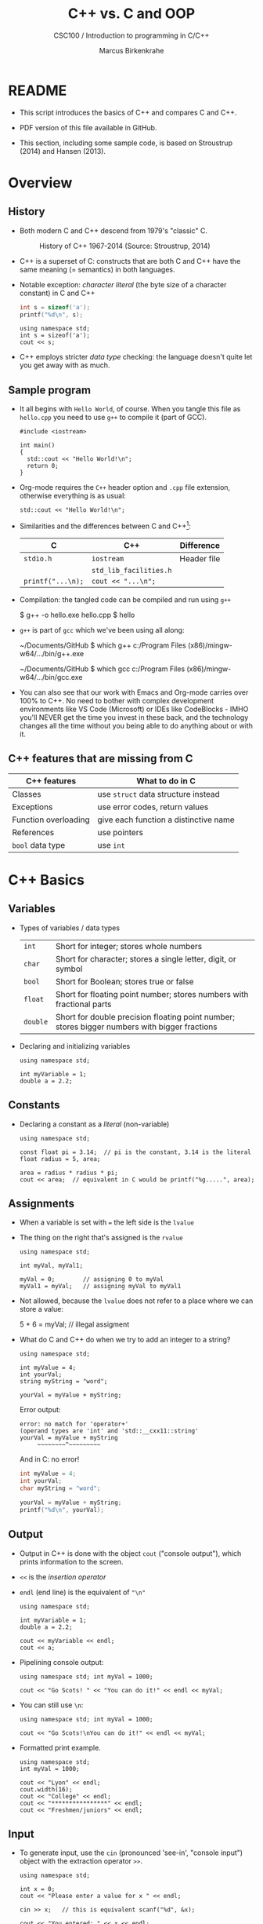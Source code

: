 #+TITLE:C++ vs. C and OOP
#+AUTHOR:Marcus Birkenkrahe
#+SUBTITLE:CSC100 / Introduction to programming in C/C++
#+STARTUP: overview hideblocks indent
#+OPTIONS: toc:nil ^:nil num:nil
#+PROPERTY: header-args:C :main yes :includes <stdio.h> :exports both :results output :comments both
#+PROPERTY: header-args:C++ :main yes :includes "c:/Users/birkenkrahe/Documents/GitHub/cc100/10_cpp/header/std_lib_facilities.h" :exports both :results output :comments both :includes <iostream.h>
* README

- This script introduces the basics of C++ and compares C and C++.

- PDF version of this file available in GitHub.

- This section, including some sample code, is based on Stroustrup
  (2014) and Hansen (2013).

* Overview
** History

- Both modern C and C++ descend from 1979's "classic" C.
  #+attr_html: :width 400px
  #+caption: History of C++ 1967-2014 (Source: Stroustrup, 2014)
  [[../img/17_history.png]]

- C++ is a superset of C: constructs that are both C and C++ have
  the same meaning (= semantics) in both languages.

- Notable exception: /character literal/ (the byte size of a
  character constant) in C and C++
  #+name: sizeofAinC
  #+begin_src C
    int s = sizeof('a');
    printf("%d\n", s);
  #+end_src
  #+name: sizeofAinC++
  #+begin_src C++ :includes <iostream> :exports both
    using namespace std;
    int s = sizeof('a');
    cout << s;
  #+end_src

- C++ employs stricter /data type/ checking: the language doesn't quite
  let you get away with as much.

** Sample program

- It all begins with ~Hello World~, of course. When you tangle this file
  as ~hello.cpp~ you need to use ~g++~ to compile it (part of GCC).
  #+begin_src C++ :tangle hello.cpp :exports both
    #include <iostream>

    int main()
    {
      std::cout << "Hello World!\n";
      return 0;
    }
  #+end_src
- Org-mode requires the ~C++~ header option and ~.cpp~ file extension,
  otherwise everything is as usual:
  #+name: cpp
  #+begin_src C++ :includes <iostream>
    std::cout << "Hello World!\n";
  #+end_src
- Similarities and the differences between C and C++[fn:1]:

  | C               | C++                  | Difference  |
  |-----------------+----------------------+-------------|
  | ~stdio.h~         | ~iostream~             | Header file |
  |                 | ~std_lib_facilities.h~ |             |
  | ~printf("...\n);~ | ~cout << "...\n";~     |             |

- Compilation: the tangled code can be compiled and run using ~g++~
  #+begin_example sh
  $ g++ -o hello.exe hello.cpp
  $ hello
  #+end_example

- ~g++~ is part of ~gcc~ which we've been using all along:
  #+begin_example sh
  ~/Documents/GitHub $ which g++
  c:/Program Files (x86)/mingw-w64/.../bin/g++.exe

  ~/Documents/GitHub $ which gcc
  c:/Program Files (x86)/mingw-w64/.../bin/gcc.exe
  #+end_example

- You can also see that our work with Emacs and Org-mode carries over
  100% to C++. No need to bother with complex development environments
  like VS Code (Microsoft) or IDEs like CodeBlocks - IMHO you'll NEVER
  get the time you invest in these back, and the technology changes
  all the time without you being able to do anything about or with it.

** C++ features that are missing from C

| C++ features         | What to do in C                       |
|----------------------+---------------------------------------|
| Classes              | use ~struct~ data structure instead     |
| Exceptions           | use error codes, return values        |
| Function overloading | give each function a distinctive name |
| References           | use pointers                          |
| ~bool~ data type       | use ~int~                               |

* C++ Basics
** Variables

- Types of variables / data types
  #+name: tab:types
  | ~int~    | Short for integer; stores whole numbers                                                       |
  | ~char~   | Short for character; stores a single letter, digit, or symbol                                 |
  | ~bool~   | Short for Boolean; stores true or false                                                       |
  | ~float~  | Short for floating point number; stores numbers with fractional parts                         |
  | ~double~ | Short for double precision floating point number; stores bigger numbers with bigger fractions |

- Declaring and initializing variables
  #+begin_src C++ :includes <iostream> :results silent :exports both
    using namespace std;

    int myVariable = 1;
    double a = 2.2;
  #+end_src

** Constants

- Declaring a constant as a /literal/ (non-variable)
  #+begin_src C++ :includes <iostream> :results output :exports both
    using namespace std;

    const float pi = 3.14;  // pi is the constant, 3.14 is the literal
    float radius = 5, area;

    area = radius * radius * pi;
    cout << area;  // equivalent in C would be printf("%g.....", area);
  #+end_src

** Assignments

- When a variable is set with ~=~ the left side is the ~lvalue~

- The thing on the right that's assigned is the ~rvalue~
  #+begin_src C++ :includes <iostream> :results silent :exports both
    using namespace std;

    int myVal, myVal1;

    myVal = 0;        // assigning 0 to myVal
    myVal1 = myVal;   // assigning myVal to myVal1
  #+end_src

- Not allowed, because the ~lvalue~ does not refer to a place where
  we can store a value:
  #+begin_example C++
  5 + 6 = myVal;  // illegal assigment
  #+end_example

- What do C and C++ do when we try to add an integer to a string?
  #+begin_src C++ :includes <iostream> :results output :exports both
    using namespace std;

    int myValue = 4;
    int yourVal;
    string myString = "word";

    yourVal = myValue + myString;
  #+end_src

  Error output:
  #+begin_example
  error: no match for 'operator+'
  (operand types are 'int' and 'std::__cxx11::string'
  yourVal = myValue + myString
       ~~~~~~~~^~~~~~~~~~
  #+end_example

  And in C: no error!
  #+begin_src C :exports both :includes <stdio.h> :main yes
    int myValue = 4;
    int yourVal;
    char myString = "word";

    yourVal = myValue + myString;
    printf("%d\n", yourVal);
  #+end_src

** Output

- Output in C++ is done with the object ~cout~ ("console output"), which
  prints information to the screen.

- ~<<~ is the /insertion operator/

- ~endl~ (end line) is the equivalent of ~"\n"~
  #+begin_src C++ :includes <iostream> :results output :exports both
    using namespace std;

    int myVariable = 1;
    double a = 2.2;

    cout << myVariable << endl;
    cout << a;
  #+end_src
- Pipelining console output:

  #+begin_src C++ :includes <iostream> :results output :exports both
    using namespace std; int myVal = 1000;

    cout << "Go Scots! " << "You can do it!" << endl << myVal;
  #+end_src
- You can still use ~\n~:
  #+begin_src C++ :includes <iostream> :results output :exports both
    using namespace std; int myVal = 1000;

    cout << "Go Scots!\nYou can do it!" << endl << myVal;
  #+end_src
- Formatted print example.
  #+begin_src C++ :includes <iostream> :results output :exports both
    using namespace std;
    int myVal = 1000;

    cout << "Lyon" << endl;
    cout.width(16);
    cout << "College" << endl;
    cout << "****************" << endl;
    cout << "Freshmen/juniors" << endl;
  #+end_src

** Input

- To generate input, use the ~cin~ (pronounced 'see-in', "console
  input") object with the extraction operator ~>>~.

  #+begin_src C++ :includes <iostream> :results output :cmdline < ../data/input  :exports both
    using namespace std;

    int x = 0;
    cout << "Please enter a value for x " << endl;

    cin >> x;   // this is equivalent scanf("%d", &x);

    cout << "You entered: " << x << endl;
  #+end_src

- "Exception handling": Checking failed input with ~cin.fail~. This
  time, no input was provided.
  #+begin_src C++ :includes <iostream> :results output :exports both
    using namespace std;

    int x = 0;

    cout << "Please enter a value for x " << endl;

    cin >> x;
    if (cin.fail())
      {
        cout << "That is not a valid input" << endl;
      }
  #+end_src

** Other differences:

There are slight differences in all areas we've covered:
- Arithmetics
- Comments
- Selection
- Strings
- Loops
- Arrays
- Functions
- Pointers

* Object Oriented Programming (OOP)

** The Mythical Man-Month

- "As a project's complexity increases, the number of man-months to
  complete it goes up exponentially." (Brooks, 1975)
  #+attr_html: :width 500px
  #+caption: Source: The Mythical Man-Month, Brooks (1975)
  [[../img/17_manmonth.png]]

- /Software engineering/ struggles with the realities of software
  development, which is based on programming /paradigms/.

- What's a /paradigm/, especially in science?
  #+begin_quote
  A paradigm is a pattern or a model, a scientific paradigm is the set
  of concepts and practices that define a scientific discipline uses
  and is based on. According to Kuhn (1962), a paradigm shift leads to
  a scientific revolution when anomalies can no longer be explained
  using the old paradigm. Examples from physics: behavior of light as
  particle and wave (1900), Structure of the solar system (1500)
  (cp. [[https://en.wikipedia.org/wiki/Paradigm_shift][Wikipedia]]).
  #+end_quote

** Procedural programming

- *Procedural* programming is what you already know:

  + Programs are collection of /functions/
  + Data is /declared/ separately
  + Data is passed as /arguments/ to functions
  + Fairly easy to learn b/c of *modularization*

- Limitations of procedural programming:

  + Functions need to know the structure of the data

  + Can you think of an example?
    #+name: datastructure_example
    #+begin_src C 
      int add (int x, int y)
      {
        return x + y; // this only works for int data
      }
      printf("%d\n", add(2,2));     // works well
      printf("%g\n", add(2.0,2.0)); // returns 0
    #+end_src

  + Large programs become difficult to understand/maintain/debug

  + Large programs are hard to maintain/extend/reuse

- When an approach generates too many *anomalies*, a totally new
  approach, or a new *paradigm* often emerges - paradigms turn
  people's worldviews upside down.

- Can you think of /new paradigms/ in science, history, etc.?
  #+begin_quote Paradigm changes

  - Darwin's model of evolution based on genetic mutations
  - Idea of climate change as man-made phenomenon linked to CO2
  - Focus on germs as the origin of disease
  - Cosmological model of the universe (and heliocentric model)
  - Relativity (special: of mass/energy, general: mass/spacetime)
  - Quantum mechanical model of the world at smallest distances

  Note: none of these are true in the "biblical" sense but they are
  scientifically true, that is they describe some of the world as an
  approximation, through abstraction, and are in continuous
  development.

  #+end_quote

** Object orientation (SE concept)

- The greatest conceptual and practical difference between C and
  C++ is the explicit use of /object orientation/ (OO).

- OO can extend to general design, analysis, testing, even
  management - whenever you focus not on the procedure but on the
  /objects/ involved and their ability to exchange /messages/.

- /Classes/ model real-world domain entities (modeling), e.g.
  + for a school application: ~student~, ~professor~, ~course~, etc.
  + for a photo application: ~slideshow~, ~location~, ~photo~ etc.

- Higher level of /abstraction/ during development (less detail)
  + When coding a ~student~ class, think about what a student, as an
    instance of the class, might do (/method/) or have (/attribute/)
  + You need to concern yourself with interactions and
    relationships between the different objects of your world

- What are examples for /methods/ (= abilities) of a ~student~ class?
  #+begin_quote
  E.g.
  - ~student.enrol()~
  - ~student.attend()~
  - ~student.graduate()~
  - ~student.dropClass()~
  - etc.
  #+end_quote

- What are examples for /attributes/ (= properties) of a ~student~ class?
  #+begin_quote
  E.g.
  - ~student.name~
  - ~student.level~
  - ~student.grade~
  - ~student.gender~
  - ~student.enrolled~
  - etc.
  #+end_quote

- To compute things, e.g. find out if a student is registered this
  term, I can send a message to an /instance/ of the ~student~ class,
  e.g. the student ~Frank~, and ask him if he's registered this term:
  #+begin_example C++
    Student Frank;   // Frank is a student
    cout << Frank.enrolled();  // is Frank enrolled?
  #+end_example

- This is very different from procedural programming where I would
  have to pass the student to that function:
  #+begin_example C
    int enrolled(student) {...} // function definition
    int status = enrolled("Frank"); // check Frank's status
  #+end_example

- The function depends on the business logic, as does the method of
  the Student class, but it is defined on /one/ place - one change is
  enough.

- Objects contain data + their operations (= /encapsulation/)

- All of this is a little like developing your own video game (C++
  based engines dominate video game and graphics development)[fn:2]

- OOP is used successfully in very large program applications

** OOP concepts (overview)

- Information-hiding via /encapsulation/ (e.g. ~student.enrolled()~
  hides specific implementation from users)

- /Inheritance/ = creation of new classes (e.g. ~InternationalStudent~ as
  a class derived from ~Student~.)

- /Polymorphism/ = add new logic to a derived class without touching
  the original class (e.g. for ~IntStudent.applyVisa()~).

Here is an example of how this looks like in UML (a modeling language,
like BPMN): 
#+attr_html: :width 600px
#+caption: Class diagram (UML, source: Columbia U).
[[../img/17_classes.png]]

(Link: 
[[http://imamp.colum.edu/mediawiki/images/e/eb/ClassDiagramStudentCourses.png]])

** Limitations

- OO Programming does not make bad code better

- Not everything decomposes into a class

- Steeper learning curve (especially for C++)

- Upfront investment because of design requirements

- Programs are larger, slower, more complex

* Further study

- The [[https://rooksguide.files.wordpress.com/2013/12/rooks-guide-isbn-version.pdf]["Rook's Guide to C++"]] (Hansen, 2013) which is freely (and
  legally - Creative Commons license) available as a PDF online
  covers the basics of C++ in 130 pages.

- Much more thorough is the book by Stroustrup (2014). It's
  expensive (though copies are floating around, and I got one copy
  for the library). It contains 1200 pages of C++ goodness.

- For a quick, high ROI overview of C++ in 40 min only, check out
  Mike Dane's "C++ Programming | In One Video" (2017). Annoying:
  ads. Talk about OOP begins about 30 min into the course. You may
  infer that about 1/3 of C++ is not C, which is about right.

- FreeCodeCamp offers a [[https://youtu.be/8jLOx1hD3_o][free C++ course on YouTube]] (2022), which
  leads to advanced topics - and takes 31 hours to watch. Uses VS
  Code editor with GCC and explains how to set it up.

- Udemy offers [[https://www.udemy.com/share/101Wd43@VVDq7Xu-El5toweZoxI7ovhqZDPvMYEA9Od8ZszDF_9IJoTerhoclV6qa_L9fhw=/][this 46-hour video-based course]] (2022) which is very
  nicely presented, contains exercises, but costs a little money (I
  got it for $10).

- See also "[[https://norvig.com/21-days.html][How to teach yourself programming in 10 years]]", or "Why
  is everyone in such a rush?" by [[https://norvig.com/][Peter Norvig]] (director of research
  at Google and author of the standard [[http://aima.cs.berkeley.edu/][textbook on AI]], 2021).

- History and context: listen to the 2 hour podcast/interview with
  creator of C++ - [[https://youtu.be/uTxRF5ag27A][Bjarne Stroustrup: C++ | Lex Fridman Podcast #48]]
  (2020), which contains a wide range of C++ and programming related
  issues. (Lex Fridman is an AI/ML professor at MIT.)

* References

- Brooks (1975). The Mythical Man-Month, Addison-Wesley. [[https://fermatslibrary.com/s/the-mythical-man-month][URL:
  fermatslibrary.com]] (extract)
- Hansen (2013). The Rook's Guide to C++. [[https://rooksguide.org/][URL: rooksguide.org]].
- Kernighan/Ritchie (1978). The C Programming Language
  (1st). Prentice Hall.
- Orgmode.org (n.d.). 16 Working with Source Code [website]. [[https://orgmode.org/manual/Working-with-Source-Code.html][URL:
  orgmode.org]]
- Stroustrup (2014). Programming -- Principles and Practice Using
  C++. Addison Wesley. [[https://www.stroustrup.com/programming.html][URL: stroustrup.com]].

* Footnotes

[fn:1] Stroustrup (2014) recommends ~std_lib_facilities.h~ instead. You
have to download this file from his site. The hello world program now
runs without having to specify where the ~cout~ function comes from. Yet
another variation declares ~std~ as a ~namespace~ which means we don't
have to explicitly declare it with every use of its functions:

[fn:2]This is also why I got started in C++ rather than in C: for my
PhD, I had to develop a large library of graphical objects (which in
turn represented particle physics entities), and C++, which had only
been developed a few years earlier, was just the right tool for
that. Neither Java (1995) nor Python (2000) existed at the time!
